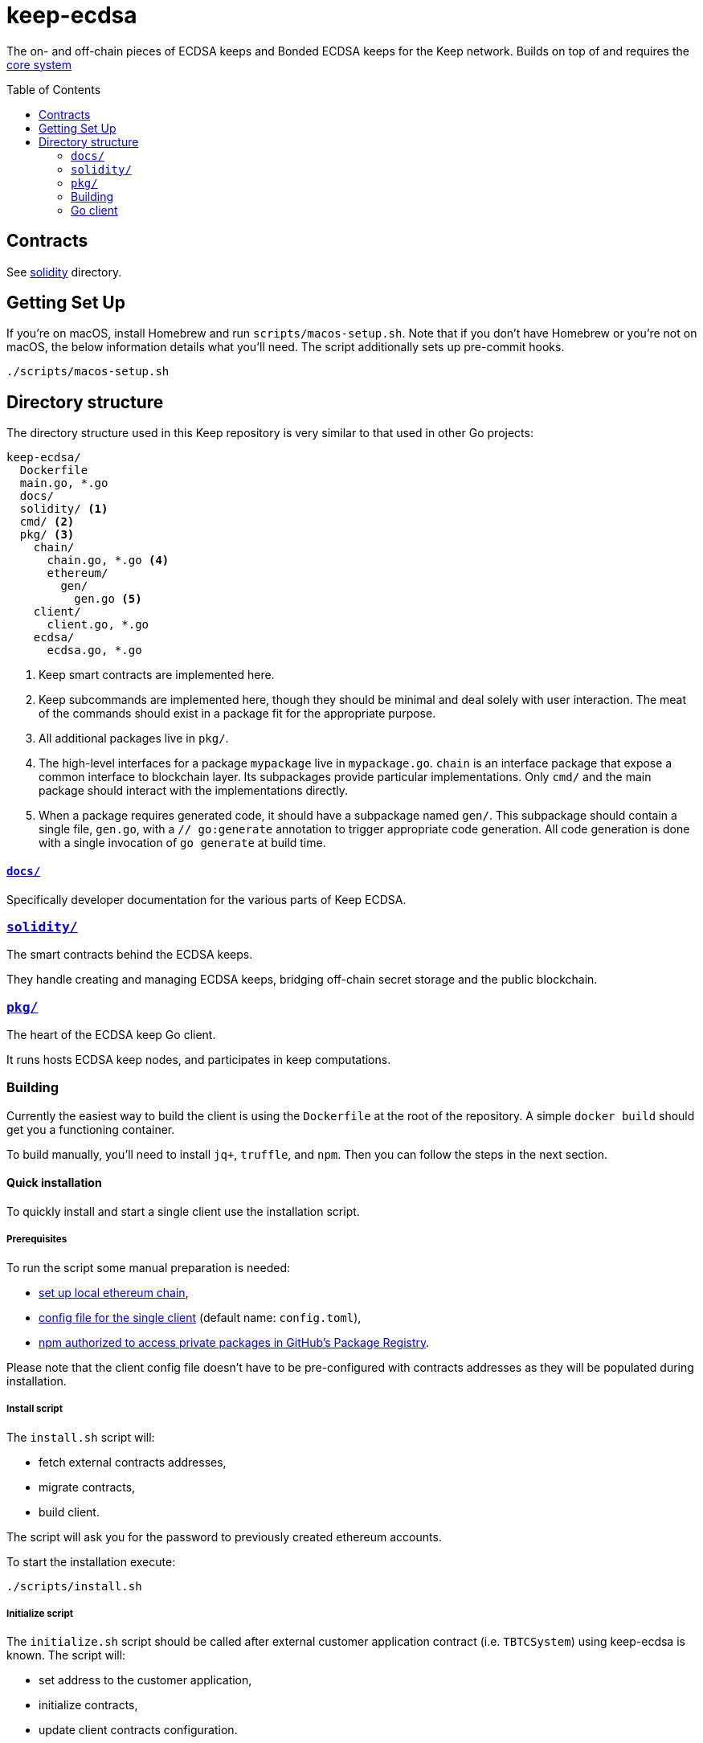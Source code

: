:toc: macro

= keep-ecdsa

The on- and off-chain pieces of ECDSA keeps and Bonded ECDSA keeps
for the Keep network. Builds on top of and requires the
https://github.com/keep-network/keep-core/[core system]

toc::[]



== Contracts

See link:./solidity/[solidity] directory.

== Getting Set Up

If you’re on macOS, install Homebrew and run `scripts/macos-setup.sh`.
Note that if you don’t have Homebrew or you’re not on macOS, the below
information details what you’ll need. The script additionally sets up
pre-commit hooks.

```
./scripts/macos-setup.sh
```

== Directory structure

The directory structure used in this Keep repository is very similar to that used in other Go projects:

```
keep-ecdsa/
  Dockerfile
  main.go, *.go
  docs/
  solidity/ <1>
  cmd/ <2>
  pkg/ <3>
    chain/
      chain.go, *.go <4>
      ethereum/
        gen/
          gen.go <5>
    client/
      client.go, *.go
    ecdsa/
      ecdsa.go, *.go
```
<1> Keep smart contracts are implemented here.
<2> Keep subcommands are implemented here, though they should be minimal and
    deal solely with user interaction. The meat of the commands should exist in
    a package fit for the appropriate purpose.
<3> All additional packages live in `pkg/`.
<4> The high-level interfaces for a package `mypackage` live in `mypackage.go`.
    `chain` is an interface package that expose a common interface
    to blockchain layer. Its subpackages provide particular implementations.
    Only `cmd/` and the main package should interact with the implementations 
    directly.
<5> When a package requires generated code, it should have a subpackage named
    `gen/`. This subpackage should contain a single file, `gen.go`, with a
    `// go:generate` annotation to trigger appropriate code generation. All code
    generation is done with a single invocation of `go generate` at build time.

==== link:docs/[`docs/`]

Specifically developer documentation for the various parts of Keep ECDSA.

=== link:solidity/[`solidity/`]

The smart contracts behind the ECDSA keeps.

They handle creating and managing ECDSA keeps, bridging off-chain secret
storage and the public blockchain.

=== link:pkg/[`pkg/`]

The heart of the ECDSA keep Go client.

It runs hosts ECDSA keep nodes, and participates in keep computations.


=== Building

Currently the easiest way to build the client is using the
`+Dockerfile+` at the root of the repository. A simple `+docker build+`
should get you a functioning container.

To build manually, you’ll need to install `jq+`, `+truffle+`, and
`+npm+`. Then you can follow the steps in the next section.

==== Quick installation

To quickly install and start a single client use the installation
script.

===== Prerequisites

To run the script some manual preparation is needed:

* https://docs.keep.network/development/local-keep-network.html[set
up local ethereum chain],
* link:#Configuration[config file for the single client] (default name:
`+config.toml+`),
* link:./solidity/README.md#NPM-dependencies[npm authorized to access
private packages in GitHub’s Package Registry].

Please note that the client config file doesn’t have to be
pre-configured with contracts addresses as they will be populated during
installation.

===== Install script

The `+install.sh+` script will:

* fetch external contracts addresses,
* migrate contracts,
* build client.

The script will ask you for the password to previously created ethereum
accounts.

To start the installation execute:

....
./scripts/install.sh
....

===== Initialize script

The `+initialize.sh+` script should be called after external customer
application contract (i.e. `+TBTCSystem+`) using keep-ecdsa is known.
The script will:

* set address to the customer application,
* initialize contracts,
* update client contracts configuration.

The script will ask for the client config file path.

It also requires an external client application address which is an
address of an external contract that will be requesting keeps creation.
For local smoke test execution this address should be the same as the
account you will use in the smoke test to request keep opening.

To start the initialization execute:

....
./scripts/initialize.sh
....

===== Start client

To start the client execute:

....
./scripts/start.sh
....

=== Go client

==== Prerequisites

Building `keep-ecdsa` requires Go version 1.13 or later. 

Dependencies are managed by
https://github.com/golang/go/wiki/Modules[Modules] feature.


==== Build

To build execute a command:

[source,sh]
----
# Regenerate Solidity bindings
go generate ./...

go build .
----

==== Test

To test execute a command:

[source,sh]
----
go test ./...
----

==== Configuration

`+configs/config.toml+` is default path to the config file. To provide
custom configuration CLI supports `+--config+` flag. Sample
configuration can be found in [config.toml.SAMPLE](configs/config.toml.SAMPLE).


To run a smoke test execute:

[source,sh]
----
cd solidity/
truffle exec integration/smoke_test.js --network sov
----
